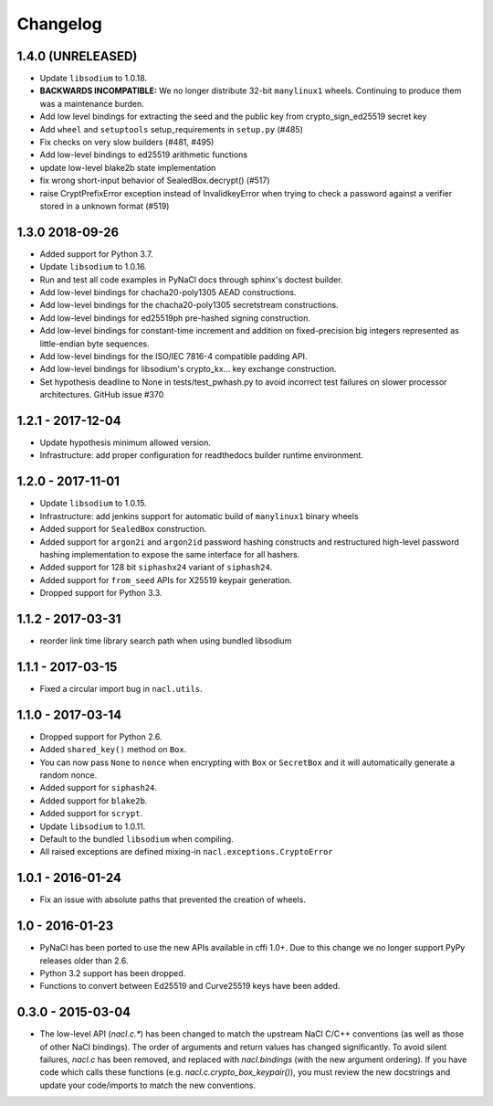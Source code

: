 Changelog
=========

1.4.0 (UNRELEASED)
------------------

* Update ``libsodium`` to 1.0.18.
* **BACKWARDS INCOMPATIBLE:** We no longer distribute 32-bit ``manylinux1``
  wheels. Continuing to produce them was a maintenance burden.
* Add low level bindings for extracting the seed and the public key
  from crypto_sign_ed25519 secret key
* Add ``wheel`` and ``setuptools`` setup_requirements in ``setup.py`` (#485)
* Fix checks on very slow builders (#481, #495)
* Add low-level bindings to ed25519 arithmetic functions
* update low-level blake2b state implementation
* fix wrong short-input behavior of SealedBox.decrypt() (#517)
* raise CryptPrefixError exception instead of InvalidkeyError when trying
  to check a password against a verifier stored in a unknown format (#519)

1.3.0 2018-09-26
----------------

* Added support for Python 3.7.
* Update ``libsodium`` to 1.0.16.
* Run and test all code examples in PyNaCl docs through sphinx's
  doctest builder.
* Add low-level bindings for chacha20-poly1305 AEAD constructions.
* Add low-level bindings for the chacha20-poly1305 secretstream constructions.
* Add low-level bindings for ed25519ph pre-hashed signing construction.
* Add low-level bindings for constant-time increment and addition
  on fixed-precision big integers represented as little-endian
  byte sequences.
* Add low-level bindings for the ISO/IEC 7816-4 compatible padding API.
* Add low-level bindings for libsodium's crypto_kx... key exchange
  construction.
* Set hypothesis deadline to None in tests/test_pwhash.py to avoid
  incorrect test failures on slower processor architectures.  GitHub
  issue #370

1.2.1 - 2017-12-04
------------------

* Update hypothesis minimum allowed version.
* Infrastructure: add proper configuration for readthedocs builder
  runtime environment.

1.2.0 - 2017-11-01
------------------

* Update ``libsodium`` to 1.0.15.
* Infrastructure: add jenkins support for automatic build of
  ``manylinux1`` binary wheels
* Added support for ``SealedBox`` construction.
* Added support for ``argon2i`` and ``argon2id`` password hashing constructs
  and restructured high-level password hashing implementation to expose
  the same interface for all hashers.
* Added support for 128 bit ``siphashx24`` variant of ``siphash24``.
* Added support for ``from_seed`` APIs for X25519 keypair generation.
* Dropped support for Python 3.3.

1.1.2 - 2017-03-31
------------------

* reorder link time library search path when using bundled
  libsodium

1.1.1 - 2017-03-15
------------------

* Fixed a circular import bug in ``nacl.utils``.

1.1.0 - 2017-03-14
------------------

* Dropped support for Python 2.6.
* Added ``shared_key()`` method on ``Box``.
* You can now pass ``None`` to ``nonce`` when encrypting with ``Box`` or
  ``SecretBox`` and it will automatically generate a random nonce.
* Added support for ``siphash24``.
* Added support for ``blake2b``.
* Added support for ``scrypt``.
* Update ``libsodium`` to 1.0.11.
* Default to the bundled ``libsodium`` when compiling.
* All raised exceptions are defined mixing-in
  ``nacl.exceptions.CryptoError``

1.0.1 - 2016-01-24
------------------

* Fix an issue with absolute paths that prevented the creation of wheels.

1.0 - 2016-01-23
----------------

* PyNaCl has been ported to use the new APIs available in cffi 1.0+.
  Due to this change we no longer support PyPy releases older than 2.6.
* Python 3.2 support has been dropped.
* Functions to convert between Ed25519 and Curve25519 keys have been added.

0.3.0 - 2015-03-04
------------------

* The low-level API (`nacl.c.*`) has been changed to match the
  upstream NaCl C/C++ conventions (as well as those of other NaCl bindings).
  The order of arguments and return values has changed significantly. To
  avoid silent failures, `nacl.c` has been removed, and replaced with
  `nacl.bindings` (with the new argument ordering). If you have code which
  calls these functions (e.g. `nacl.c.crypto_box_keypair()`), you must review
  the new docstrings and update your code/imports to match the new
  conventions.
